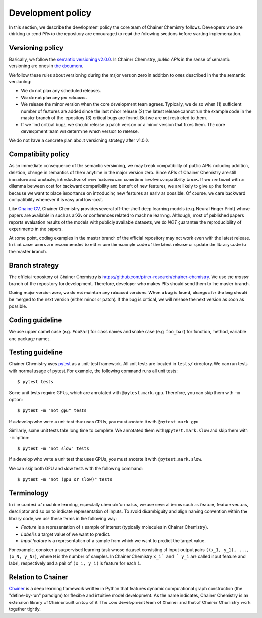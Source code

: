 .. _development-policy:

==================
Development policy
==================

In this section, we describe the development policy the core team of Chainer Chemistry follows.
Developers who are thinking to send PRs to the repository are encouraged to read the following sections
before starting implementation.


Versioning policy
=================

Basically, we follow the `semantic versioning v2.0.0 <https://semver.org>`_.
In Chainer Chemistry, *public APIs* in the sense of semantic versioning are ones in `the document <http://chainer-chemistry.readthedocs.io/en/latest/index.html>`_.

We follow these rules about versioning during the major version zero in addition to ones described in the the semantic versioning:

* We do not plan any scheduled releases.
* We do not plan any pre releases.
* We release the minor version when the core development team agrees. Typically, we do so when (1) sufficient number of features are added since the last minor release (2) the latest release cannot run the example code in the master branch of the repository (3) critical bugs are found. But we are not restricted to them.
* If we find critical bugs, we should release a patch version or a minor version that fixes them. The core development team will determine which version to release.

We do not have a concrete plan about versioning strategy after v1.0.0.


Compatibiity policy
===================

As an immediate consequence of the semantic versioning, we may break compatibility of public APIs including addition, deletion, change in semantics of them anytime in the major version zero.
Since APIs of Chainer Chemistry are still immature and unstable, introduction of new features can sometime involve compatibility break.
If we are faced with a dilemma between cost for backward compatibility and benefit of new features, we are likely to give up the former because we want to place importance on introducing new features as early as possible. Of course, we care backward compatibility whenever it is easy and low-cost.

Like `ChainerCV <https://twitter.com>`_, Chainer Chemistry provides several off-the-shelf deep learning models (e.g. Neural Finger Print) whose papers are available in such as arXiv or conferences related to machine learning.
Although, most of published papers reports evaluation results of the models with publicly available datasets, we do *NOT* guarantee the reproducibility of experiments in the papers.

At some point, coding examples in the master branch of the official repository may not work even with the latest release. In that case, users are recommended to either use the example code of the latest release or update the library code to the master branch.

Branch strategy
===============

The official repository of Chainer Chemistry is https://github.com/pfnet-research/chainer-chemistry. 
We use the *master* branch of the repository for development. Therefore, developer who makes PRs should send them to the master branch.

During major version zero, we do not maintain any released versions.
When a bug is found, changes for the bug should be merged to the next version (either minor or patch). If the bug is critical, we will release the next version as soon as possible.


Coding guideline
================

We use upper camel case (e.g. ``FooBar``) for class names and snake case (e.g. ``foo_bar``) for function, method, variable and package names.


Testing guideline
=================

Chainer Chemistry uses `pytest <https://docs.pytest.org/en/latest/index.html>`_  as a unit-test framework.
All unit tests are located in ``tests/`` directory. We can run tests with normal usage of pytest.
For example, the following command runs all unit tests::

   $ pytest tests

Some unit tests require GPUs, which are annotated with ``@pytest.mark.gpu``.
Therefore, you can skip them with ``-m`` option::

   $ pytest -m "not gpu" tests

If a develop who write a unit test that uses GPUs, you must anotate it with ``@pytest.mark.gpu``.

Similarly, some unit tests take long time to complete.
We annotated them with ``@pytest.mark.slow`` and skip them with ``-m`` option::

   $ pytest -m "not slow" tests

If a develop who write a unit test that uses GPUs, you must anotate it with ``@pytest.mark.slow``.

We can skip both GPU and slow tests with the following command::

   $ pytest -m "not (gpu or slow)" tests


Terminology
===========

In the context of machine learning, especially chemoinformatics, we use several terms such as feature, feature vectors, descriptor and so on
to indicate representation of inputs. To avoid disambiguity and align naming convention within the library code, we use these terms in the following way:

* *Feature* is a representation of a sample of interest (typically molecules in Chainer Chemistry).
* *Label* is a target value of we want to predict.
* *Input feature* is a representation of a sample from which we want to predict the target value.

For example, consider a suepervised learning task whose dataset consisting of input-output pairs ``((x_1, y_1), ..., (x_N, y_N))``, where ``N`` is the number of samples.
In Chainer Chemistry ``x_i` and ``y_i`` are called input feature and label, respectively and a pair of ``(x_i, y_i)`` is feature for each ``i``.


Relation to Chainer
===================

`Chainer <https://chainer.org>`_ is a deep learning framework written in Python that features dynamic
computational graph construction (the "define-by-run" paradigm) for flexible and intuitive model development.
As the name indicates, Chainer Chemistry is an extension library of Chainer built on top of it.
The core development team of Chainer and that of Chainer Chemistry work together tightly.
